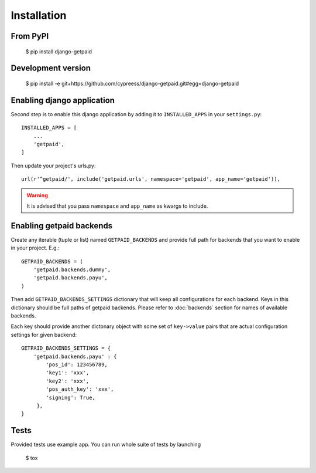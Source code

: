 Installation
============

From PyPI
---------

    $ pip install django-getpaid


Development version
-------------------

    $ pip install -e git+https://github.com/cypreess/django-getpaid.git#egg=django-getpaid


Enabling django application
---------------------------

Second step is to enable this django application by adding it to ``INSTALLED_APPS`` in your ``settings.py``::

        INSTALLED_APPS = [
            ...
            'getpaid',
        ]

Then update your project's urls.py::

    url(r'^getpaid/', include('getpaid.urls', namespace='getpaid', app_name='getpaid')),

.. warning:: It is advised that
 you pass ``namespace`` and ``app_name`` as kwargs to include.


Enabling getpaid backends
-------------------------

Create any iterable (tuple or list) named ``GETPAID_BACKENDS`` and provide full path for backends that you want to enable in your project. E.g.::

    GETPAID_BACKENDS = (
        'getpaid.backends.dummy',
        'getpaid.backends.payu',
    )

Then add ``GETPAID_BACKENDS_SETTINGS`` dictionary that will keep all configurations for each backend. Keys in this dictionary should be full paths of getpaid backends. Please refer to :doc:`backends` section for names of available backends.

Each key should provide another dictonary object with some set of ``key->value`` pairs that are actual configuration settings for given backend::

    GETPAID_BACKENDS_SETTINGS = {
        'getpaid.backends.payu' : {
            'pos_id': 123456789,
            'key1': 'xxx',
            'key2': 'xxx',
            'pos_auth_key': 'xxx',
            'signing': True,
         },
    }


Tests
-----

Provided tests use example app. You can run whole suite of tests by launching

    $ tox
